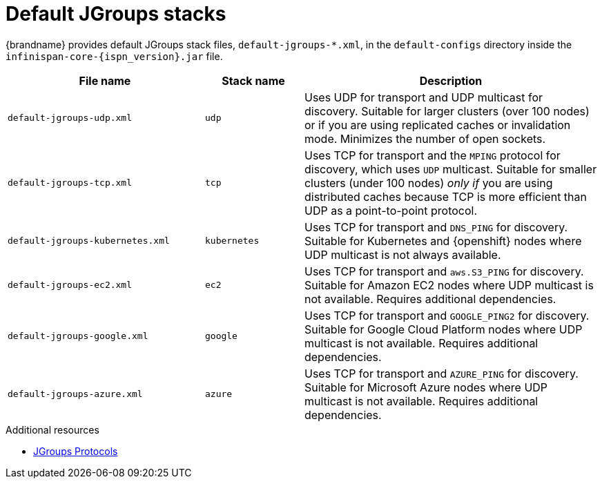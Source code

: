 [id='default-jgroups-stacks_{context}']
= Default JGroups stacks

{brandname} provides default JGroups stack files, `default-jgroups-*.xml`, in the `default-configs` directory inside the `infinispan-core-{ispn_version}.jar` file.

ifdef::remote_caches[]
You can find this JAR file in the `{server_home}/lib` directory.
endif::remote_caches[]

[%header,cols="2,1,3"]
|===
|File name
|Stack name
|Description

|`default-jgroups-udp.xml`
|`udp`
|Uses UDP for transport and UDP multicast for discovery. Suitable for larger clusters (over 100 nodes) or if you are using replicated caches or invalidation mode. Minimizes the number of open sockets.

|`default-jgroups-tcp.xml`
|`tcp`
|Uses TCP for transport and the `MPING` protocol for discovery, which uses
`UDP` multicast. Suitable for smaller clusters (under 100 nodes) _only if_ you are using distributed caches because TCP is more efficient than UDP as a point-to-point protocol.

|`default-jgroups-kubernetes.xml`
|`kubernetes`
|Uses TCP for transport and `DNS_PING` for discovery. Suitable for Kubernetes and {openshift} nodes where UDP multicast is not always available.

|`default-jgroups-ec2.xml`
|`ec2`
|Uses TCP for transport and `aws.S3_PING` for discovery. Suitable for Amazon EC2 nodes where UDP multicast is not available. Requires additional dependencies.

|`default-jgroups-google.xml`
|`google`
|Uses TCP for transport and `GOOGLE_PING2` for discovery. Suitable for Google Cloud Platform nodes where UDP multicast is not available. Requires additional dependencies.

|`default-jgroups-azure.xml`
|`azure`
|Uses TCP for transport and `AZURE_PING` for discovery. Suitable for Microsoft Azure nodes where UDP multicast is not available. Requires additional dependencies.

|===

[role="_additional-resources"]
.Additional resources
* link:{jgroups_docs}#protlist[JGroups Protocols]
